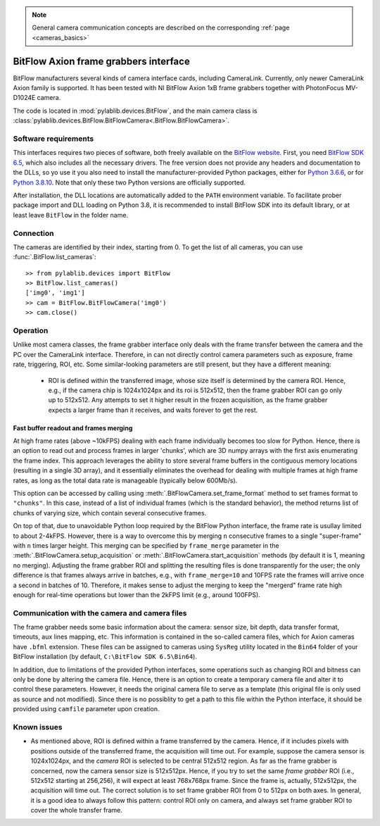 .. _cameras_bitflow:

.. note::
    General camera communication concepts are described on the corresponding :ref:`page <cameras_basics>`

BitFlow Axion frame grabbers interface
======================================

BitFlow manufacturers several kinds of camera interface cards, including CameraLink. Currently, only newer CameraLink Axion family is supported. It has been tested with NI BitFlow Axion 1xB frame grabbers together with PhotonFocus MV-D1024E camera.

The code is located in :mod:`pylablib.devices.BitFlow`, and the main camera class is :class:`pylablib.devices.BitFlow.BitFlowCamera<.BitFlow.BitFlowCamera>`.

Software requirements
-----------------------

This interfaces requires two pieces of software, both freely available on the `BitFlow website <https://www.bitflow.com/current-downloads/>`__. First, you need `BitFlow SDK 6.5 <https://www.bitflow.com/downloads/bfsdk65.zip>`__, which also includes all the necessary drivers. The free version does not provide any headers and documentation to the DLLs, so yo use it you also need to install the manufacturer-provided Python packages, either for `Python 3.6.6 <https://www.bitflow.com/downloads/BFPython36_Release.zip>`__, or for `Python 3.8.10 <https://www.bitflow.com/downloads/BFPython38_Release.zip>`__. Note that only these two Python versions are officially supported.

After installation, the DLL locations are automatically added to the ``PATH`` environment variable. To facilitate prober package import and DLL loading on Python 3.8, it is recommended to install BitFlow SDK into its default library, or at least leave ``BitFlow`` in the folder name.

Connection
-----------------------

The cameras are identified by their index, starting from 0. To get the list of all cameras, you can use :func:`.BitFlow.list_cameras`::

    >> from pylablib.devices import BitFlow
    >> BitFlow.list_cameras()
    ['img0', 'img1']
    >> cam = BitFlow.BitFlowCamera('img0')
    >> cam.close()


Operation
------------------------

Unlike most camera classes, the frame grabber interface only deals with the frame transfer between the camera and the PC over the CameraLink interface. Therefore, in can not directly control camera parameters such as exposure, frame rate, triggering, ROI, etc. Some similar-looking parameters are still present, but they have a different meaning:

    - ROI is defined within the transferred image, whose size itself is determined by the camera ROI. Hence, e.g., if the camera chip is 1024x1024px and its roi is 512x512, then the frame grabber ROI can go only up to 512x512. Any attempts to set it higher result in the frozen acquisition, as the frame grabber expects a larger frame than it receives, and waits forever to get the rest.


Fast buffer readout and frames merging
~~~~~~~~~~~~~~~~~~~~~~~~~~~~~~~~~~~~~~

At high frame rates (above ~10kFPS) dealing with each frame individually becomes too slow for Python. Hence, there is an option to read out and process frames in larger 'chunks', which are 3D numpy arrays with the first axis enumerating the frame index. This approach leverages the ability to store several frame buffers in the contiguous memory locations (resulting in a single 3D array), and it essentially eliminates the overhead for dealing with multiple frames at high frame rates, as long as the total data rate is manageable (typically below 600Mb/s).

This option can be accessed by calling using :meth:`.BitFlowCamera.set_frame_format` method to set frames format to ``"chunks"``. In this case, instead of a list of individual frames (which is the standard behavior), the method returns list of chunks of varying size, which contain several consecutive frames.

On top of that, due to unavoidable Python loop required by the BitFlow Python interface, the frame rate is usullay limited to about 2-4kFPS. However, there is a way to overcome this by merging ``n`` consecutive frames to a single "super-frame" with ``n`` times larger height. This merging can be specified by ``frame_merge`` parameter in the :meth:`.BitFlowCamera.setup_acquisition` or :meth:`.BitFlowCamera.start_acquisition` methods (by default it is 1, meaning no merging). Adjusting the frame grabber ROI and splitting the resulting files is done transparently for the user; the only difference is that frames always arrive in batches, e.g., with ``frame_merge=10`` and 10FPS rate the frames will arrive once a second in batches of 10. Therefore, it makes sense to adjust the merging to keep the "mergerd" frame rate high enough for real-time operations but lower than the 2kFPS limit (e.g., around 100FPS).


Communication with the camera and camera files
--------------------------------------------------

The frame grabber needs some basic information about the camera: sensor size, bit depth, data transfer format, timeouts, aux lines mapping, etc. This information is contained in the so-called camera files, which for Axion cameras have ``.bfml`` extension. These files can be assigned to cameras using ``SysReg`` utility located in the ``Bin64`` folder of your BitFlow installation (by default, ``C:\BitFlow SDK 6.5\Bin64``).

In addition, due to limitations of the provided Python interfaces, some operations such as changing ROI and bitness can only be done by altering the camera file. Hence, there is an option to create a temporary camera file and alter it to control these parameters. However, it needs the original camera file to serve as a template (this original file is only used as source and not modified). Since there is no possiblity to get a path to this file within the Python interface, it should be provided using ``camfile`` parameter upon creation.


Known issues
--------------------

- As mentioned above, ROI is defined within a frame transferred by the camera. Hence, if it includes pixels with positions outside of the transferred frame, the acquisition will time out. For example, suppose the camera sensor is 1024x1024px, and the *camera* ROI is selected to be central 512x512 region. As far as the frame grabber is concerned, now the camera sensor size is 512x512px. Hence, if you try to set the same *frame grabber* ROI (i.e., 512x512 starting at 256,256), it will expect at least 768x768px frame. Since the frame is, actually, 512x512px, the acquisition will time out. The correct solution is to set frame grabber ROI from 0 to 512px on both axes. In general, it is a good idea to always follow this pattern: control ROI only on camera, and always set frame grabber ROI to cover the whole transfer frame.